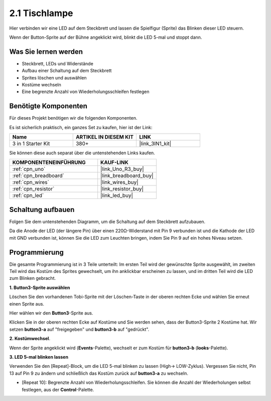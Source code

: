.. _sh_table_lamp:

2.1 Tischlampe
=================

Hier verbinden wir eine LED auf dem Steckbrett und lassen die Spielfigur (Sprite) das Blinken dieser LED steuern.

Wenn der Button-Sprite auf der Bühne angeklickt wird, blinkt die LED 5-mal und stoppt dann.

.. image:: img/2_button.png

Was Sie lernen werden
-----------------------

- Steckbrett, LEDs und Widerstände
- Aufbau einer Schaltung auf dem Steckbrett
- Sprites löschen und auswählen
- Kostüme wechseln
- Eine begrenzte Anzahl von Wiederholungsschleifen festlegen

Benötigte Komponenten
----------------------

Für dieses Projekt benötigen wir die folgenden Komponenten.

Es ist sicherlich praktisch, ein ganzes Set zu kaufen, hier ist der Link:

.. list-table::
    :widths: 20 20 20
    :header-rows: 1

    *   - Name	
        - ARTIKEL IN DIESEM KIT
        - LINK
    *   - 3 in 1 Starter Kit
        - 380+
        - |link_3IN1_kit|

Sie können diese auch separat über die untenstehenden Links kaufen.

.. list-table::
    :widths: 30 20
    :header-rows: 1

    *   - KOMPONENTENEINFÜHRUNG
        - KAUF-LINK

    *   - :ref:`cpn_uno`
        - |link_Uno_R3_buy|
    *   - :ref:`cpn_breadboard`
        - |link_breadboard_buy|
    *   - :ref:`cpn_wires`
        - |link_wires_buy|
    *   - :ref:`cpn_resistor`
        - |link_resistor_buy|
    *   - :ref:`cpn_led`
        - |link_led_buy|

Schaltung aufbauen
----------------------

Folgen Sie dem untenstehenden Diagramm, um die Schaltung auf dem Steckbrett aufzubauen.

Da die Anode der LED (der längere Pin) über einen 220Ω-Widerstand mit Pin 9 verbunden ist und die Kathode der LED mit GND verbunden ist, können Sie die LED zum Leuchten bringen, indem Sie Pin 9 auf ein hohes Niveau setzen.

.. image:: img/circuit/led_circuit.png

Programmierung
------------------

Die gesamte Programmierung ist in 3 Teile unterteilt: Im ersten Teil wird der gewünschte Sprite ausgewählt, im zweiten Teil wird das Kostüm des Sprites gewechselt, um ihn anklickbar erscheinen zu lassen, und im dritten Teil wird die LED zum Blinken gebracht.

**1. Button3-Sprite auswählen**

Löschen Sie den vorhandenen Tobi-Sprite mit der Löschen-Taste in der oberen rechten Ecke und wählen Sie erneut einen Sprite aus.

.. image:: img/2_tobi.png

Hier wählen wir den **Button3**-Sprite aus.

.. image:: img/2_button3.png

Klicken Sie in der oberen rechten Ecke auf Kostüme und Sie werden sehen, dass der Button3-Sprite 2 Kostüme hat. Wir setzen **button3-a** auf "freigegeben" und **button3-b** auf "gedrückt".

.. image:: img/2_button3_2.png

**2. Kostümwechsel**.

Wenn der Sprite angeklickt wird (**Events**-Palette), wechselt er zum Kostüm für **button3-b** (**looks**-Palette).

.. image:: img/2_switch.png

**3. LED 5-mal blinken lassen**

Verwenden Sie den [Repeat]-Block, um die LED 5-mal blinken zu lassen (High-> LOW-Zyklus). Vergessen Sie nicht, Pin 13 auf Pin 9 zu ändern und schließlich das Kostüm zurück auf **button3-a** zu wechseln.

* [Repeat 10]: Begrenzte Anzahl von Wiederholungsschleifen. Sie können die Anzahl der Wiederholungen selbst festlegen, aus der **Control**-Palette.

.. image:: img/2_led_on_off.png
